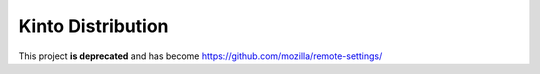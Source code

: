 Kinto Distribution
==================

This project **is deprecated** and has become https://github.com/mozilla/remote-settings/

